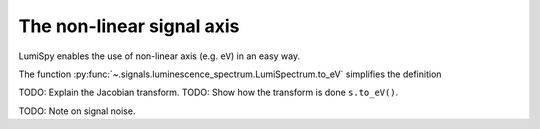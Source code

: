 .. _signal_axis:

The non-linear signal axis
==========================

LumiSpy enables the use of non-linear axis (e.g. ``eV``) in an easy way.

The function :py:func:`~.signals.luminescence_spectrum.LumiSpectrum.to_eV` simplifies the definition

TODO: Explain the Jacobian transform.
TODO: Show how the transform is done ``s.to_eV()``.

TODO: Note on signal noise.

